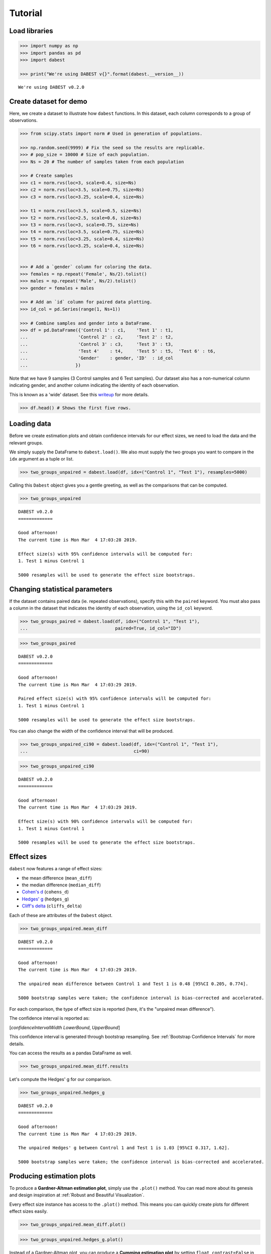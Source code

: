 .. _Tutorial:

========
Tutorial
========

Load libraries
--------------

.. code:: ipython3

    >>> import numpy as np
    >>> import pandas as pd
    >>> import dabest

    >>> print("We're using DABEST v{}".format(dabest.__version__))


.. parsed-literal::

    We're using DABEST v0.2.0


Create dataset for demo
-----------------------

Here, we create a dataset to illustrate how ``dabest`` functions. In
this dataset, each column corresponds to a group of observations.

.. code:: ipython3

    >>> from scipy.stats import norm # Used in generation of populations.

    >>> np.random.seed(9999) # Fix the seed so the results are replicable.
    >>> # pop_size = 10000 # Size of each population.
    >>> Ns = 20 # The number of samples taken from each population

    >>> # Create samples
    >>> c1 = norm.rvs(loc=3, scale=0.4, size=Ns)
    >>> c2 = norm.rvs(loc=3.5, scale=0.75, size=Ns)
    >>> c3 = norm.rvs(loc=3.25, scale=0.4, size=Ns)

    >>> t1 = norm.rvs(loc=3.5, scale=0.5, size=Ns)
    >>> t2 = norm.rvs(loc=2.5, scale=0.6, size=Ns)
    >>> t3 = norm.rvs(loc=3, scale=0.75, size=Ns)
    >>> t4 = norm.rvs(loc=3.5, scale=0.75, size=Ns)
    >>> t5 = norm.rvs(loc=3.25, scale=0.4, size=Ns)
    >>> t6 = norm.rvs(loc=3.25, scale=0.4, size=Ns)


    >>> # Add a `gender` column for coloring the data.
    >>> females = np.repeat('Female', Ns/2).tolist()
    >>> males = np.repeat('Male', Ns/2).tolist()
    >>> gender = females + males

    >>> # Add an `id` column for paired data plotting.
    >>> id_col = pd.Series(range(1, Ns+1))

    >>> # Combine samples and gender into a DataFrame.
    >>> df = pd.DataFrame({'Control 1' : c1,    'Test 1' : t1,
    ...                   'Control 2' : c2,     'Test 2' : t2,
    ...                   'Control 3' : c3,     'Test 3' : t3,
    ...                   'Test 4'    : t4,     'Test 5' : t5,  'Test 6' : t6,
    ...                   'Gender'    : gender, 'ID'  : id_col
    ...                  })

Note that we have 9 samples (3 Control samples and 6 Test samples). Our
dataset also has a non-numerical column indicating gender, and another
column indicating the identity of each observation.

This is known as a 'wide' dataset. See this
`writeup <https://sejdemyr.github.io/r-tutorials/basics/wide-and-long/>`__
for more details.

.. code:: ipython3

    >>> df.head() # Shows the first five rows.




.. raw:: html

    <div>
    <style scoped>
        .dataframe tbody tr th:only-of-type {
            vertical-align: middle;
        }

        .dataframe tbody tr th {
            vertical-align: top;
        }

        .dataframe thead th {
            text-align: right;
        }
    </style>
    <table border="1" class="dataframe">
      <thead>
        <tr style="text-align: right;">
          <th></th>
          <th>Control 1</th>
          <th>Test 1</th>
          <th>Control 2</th>
          <th>Test 2</th>
          <th>Control 3</th>
          <th>Test 3</th>
          <th>Test 4</th>
          <th>Test 5</th>
          <th>Test 6</th>
          <th>Gender</th>
          <th>ID</th>
        </tr>
      </thead>
      <tbody>
        <tr>
          <th>0</th>
          <td>2.793984</td>
          <td>3.420875</td>
          <td>3.324661</td>
          <td>1.707467</td>
          <td>3.816940</td>
          <td>1.796581</td>
          <td>4.440050</td>
          <td>2.937284</td>
          <td>3.486127</td>
          <td>Female</td>
          <td>1</td>
        </tr>
        <tr>
          <th>1</th>
          <td>3.236759</td>
          <td>3.467972</td>
          <td>3.685186</td>
          <td>1.121846</td>
          <td>3.750358</td>
          <td>3.944566</td>
          <td>3.723494</td>
          <td>2.837062</td>
          <td>2.338094</td>
          <td>Female</td>
          <td>2</td>
        </tr>
        <tr>
          <th>2</th>
          <td>3.019149</td>
          <td>4.377179</td>
          <td>5.616891</td>
          <td>3.301381</td>
          <td>2.945397</td>
          <td>2.832188</td>
          <td>3.214014</td>
          <td>3.111950</td>
          <td>3.270897</td>
          <td>Female</td>
          <td>3</td>
        </tr>
        <tr>
          <th>3</th>
          <td>2.804638</td>
          <td>4.564780</td>
          <td>2.773152</td>
          <td>2.534018</td>
          <td>3.575179</td>
          <td>3.048267</td>
          <td>4.968278</td>
          <td>3.743378</td>
          <td>3.151188</td>
          <td>Female</td>
          <td>4</td>
        </tr>
        <tr>
          <th>4</th>
          <td>2.858019</td>
          <td>3.220058</td>
          <td>2.550361</td>
          <td>2.796365</td>
          <td>3.692138</td>
          <td>3.276575</td>
          <td>2.662104</td>
          <td>2.977341</td>
          <td>2.328601</td>
          <td>Female</td>
          <td>5</td>
        </tr>
      </tbody>
    </table>
    </div>



Loading data
------------

Before we create estimation plots and obtain confidence intervals for
our effect sizes, we need to load the data and the relevant groups.

We simply supply the DataFrame to ``dabest.load()``. We also must supply
the two groups you want to compare in the ``idx`` argument as a tuple or
list.

.. code:: ipython3

    >>> two_groups_unpaired = dabest.load(df, idx=("Control 1", "Test 1"), resamples=5000)

Calling this ``Dabest`` object gives you a gentle greeting, as well as
the comparisons that can be computed.

.. code:: ipython3

    >>> two_groups_unpaired




.. parsed-literal::

    DABEST v0.2.0
    =============

    Good afternoon!
    The current time is Mon Mar  4 17:03:28 2019.

    Effect size(s) with 95% confidence intervals will be computed for:
    1. Test 1 minus Control 1

    5000 resamples will be used to generate the effect size bootstraps.



Changing statistical parameters
-------------------------------

If the dataset contains paired data (ie. repeated observations), specify
this with the ``paired`` keyword. You must also pass a column in the
dataset that indicates the identity of each observation, using the
``id_col`` keyword.

.. code:: ipython3

    >>> two_groups_paired = dabest.load(df, idx=("Control 1", "Test 1"),
    ...                                 paired=True, id_col="ID")

.. code:: ipython3

    >>> two_groups_paired




.. parsed-literal::

    DABEST v0.2.0
    =============

    Good afternoon!
    The current time is Mon Mar  4 17:03:29 2019.

    Paired effect size(s) with 95% confidence intervals will be computed for:
    1. Test 1 minus Control 1

    5000 resamples will be used to generate the effect size bootstraps.



You can also change the width of the confidence interval that will be
produced.

.. code:: ipython3

    >>> two_groups_unpaired_ci90 = dabest.load(df, idx=("Control 1", "Test 1"),
    ...                                        ci=90)

.. code:: ipython3

    >>> two_groups_unpaired_ci90




.. parsed-literal::

    DABEST v0.2.0
    =============

    Good afternoon!
    The current time is Mon Mar  4 17:03:29 2019.

    Effect size(s) with 90% confidence intervals will be computed for:
    1. Test 1 minus Control 1

    5000 resamples will be used to generate the effect size bootstraps.



Effect sizes
------------

``dabest`` now features a range of effect sizes:

- the mean difference (``mean_diff``)
- the median difference (``median_diff``)
- `Cohen's d <https://en.wikipedia.org/wiki/Effect_size#Cohen's_d>`__ (``cohens_d``)
- `Hedges' g <https://en.wikipedia.org/wiki/Effect_size#Hedges'_g>`__ (``hedges_g``)
- `Cliff's delta <https://en.wikipedia.org/wiki/Effect_size#Effect_size_for_ordinal_data>`__ (``cliffs_delta``)

Each of these are attributes of the ``Dabest`` object.

.. code:: ipython3

    >>> two_groups_unpaired.mean_diff




.. parsed-literal::

    DABEST v0.2.0
    =============

    Good afternoon!
    The current time is Mon Mar  4 17:03:29 2019.

    The unpaired mean difference between Control 1 and Test 1 is 0.48 [95%CI 0.205, 0.774].

    5000 bootstrap samples were taken; the confidence interval is bias-corrected and accelerated.



For each comparison, the type of effect size is reported (here, it's the
"unpaired mean difference").

The confidence interval is reported as:

[*confidenceIntervalWidth* *LowerBound*, *UpperBound*]

This confidence interval is generated through bootstrap resampling. See :ref:`Bootstrap Confidence Intervals` for more details.


You can access the results as a pandas DataFrame as well.

.. code:: ipython3

    >>> two_groups_unpaired.mean_diff.results




.. raw:: html

    <div>
    <style scoped>
        .dataframe tbody tr th:only-of-type {
            vertical-align: middle;
        }

        .dataframe tbody tr th {
            vertical-align: top;
        }

        .dataframe thead th {
            text-align: right;
        }
    </style>
    <table border="1" class="dataframe">
      <thead>
        <tr style="text-align: right;">
          <th></th>
          <th>control</th>
          <th>test</th>
          <th>effect_size</th>
          <th>is_paired</th>
          <th>difference</th>
          <th>ci</th>
          <th>bca_low</th>
          <th>bca_high</th>
          <th>bca_interval_idx</th>
          <th>pct_low</th>
          <th>pct_high</th>
          <th>pct_interval_idx</th>
          <th>bootstraps</th>
          <th>resamples</th>
          <th>random_seed</th>
        </tr>
      </thead>
      <tbody>
        <tr>
          <th>0</th>
          <td>Control 1</td>
          <td>Test 1</td>
          <td>mean difference</td>
          <td>False</td>
          <td>0.48029</td>
          <td>95</td>
          <td>0.205161</td>
          <td>0.773647</td>
          <td>(145, 4893)</td>
          <td>0.197427</td>
          <td>0.758752</td>
          <td>(125, 4875)</td>
          <td>[-0.05989473868674011, -0.018608309424335, 0.0...</td>
          <td>5000</td>
          <td>12345</td>
        </tr>
      </tbody>
    </table>
    </div>



Let's compute the Hedges' g for our comparison.

.. code:: ipython3

    >>> two_groups_unpaired.hedges_g




.. parsed-literal::

    DABEST v0.2.0
    =============

    Good afternoon!
    The current time is Mon Mar  4 17:03:29 2019.

    The unpaired Hedges' g between Control 1 and Test 1 is 1.03 [95%CI 0.317, 1.62].

    5000 bootstrap samples were taken; the confidence interval is bias-corrected and accelerated.





Producing estimation plots
--------------------------

To produce a **Gardner-Altman estimation plot**, simply use the
``.plot()`` method. You can read more about its genesis and design
inspiration at :ref:`Robust and Beautiful Visualization`.

Every effect size instance has access to the ``.plot()`` method. This
means you can quickly create plots for different effect sizes easily.

.. code:: ipython3

    >>> two_groups_unpaired.mean_diff.plot()




.. image:: _images/tutorial_25_0.png





.. code:: ipython3

    >>> two_groups_unpaired.hedges_g.plot()




.. image:: _images/tutorial_26_0.png





Instead of a Gardner-Altman plot, you can produce a **Cumming estimation
plot** by setting ``float_contrast=False`` in the ``plot()`` method.
This will plot the bootstrap effect sizes below the raw data, and also
displays the the mean (gap) and ± standard deviation of each group
(vertical ends) as gapped lines. This design was inspired by Edward
Tufte's dictum to maximise the data-ink ratio.

.. code:: ipython3

    >>> two_groups_unpaired.hedges_g.plot(float_contrast=False)




.. image:: _images/tutorial_28_0.png





For paired data, we use
`slopegraphs <https://www.edwardtufte.com/bboard/q-and-a-fetch-msg?msg_id=0003nk>`__
(another innovation from Edward Tufte) to connect paired observations.
Both Gardner-Altman and Cumming plots support this.

.. code:: ipython3

    >>> two_groups_paired.mean_diff.plot()




.. image:: _images/tutorial_30_0.png





.. code:: ipython3

    >>> two_groups_paired.mean_diff.plot(float_contrast=False)




.. image:: _images/tutorial_31_0.png





The ``dabest`` package also implements a range of estimation plot
designs aimed at depicting common experimental designs.

The **multi-two-group estimation plot** tiles two or more Cumming plots
horizontally, and is created by passing a *nested tuple* to ``idx`` when
``dabest.load()`` is first invoked.

Thus, the lower axes in the Cumming plot is effectively a `forest
plot <https://en.wikipedia.org/wiki/Forest_plot>`__, used in
meta-analyses to aggregate and compare data from different experiments.

.. code:: ipython3

    >>> multi_2group = dabest.load(df, idx=(("Control 1", "Test 1",),
    ...                                     ("Control 2", "Test 2")
    ...                                   ))

    multi_2group.mean_diff.plot()




.. image:: _images/tutorial_33_0.png





The multi-two-group design also accomodates paired comparisons.

.. code:: ipython3

    >>> multi_2group_paired = dabest.load(df, idx=(("Control 1", "Test 1",),
    ...                                           ("Control 2", "Test 2")
    ...                                          ),
    ...                                  paired=True, id_col="ID"
    ...                                 )

    multi_2group_paired.mean_diff.plot()




.. image:: _images/tutorial_35_0.png





The **shared control plot** displays another common experimental
paradigm, where several test samples are compared against a common
reference sample.

This type of Cumming plot is automatically generated if the tuple passed
to ``idx`` has more than two data columns.

.. code:: ipython3

    >>> shared_control = dabest.load(df, idx=("Control 1", "Test 1",
    ...                                      "Test 2", "Test 3",
    ...                                      "Test 4", "Test 5", "Test 6")
    ...                             )

.. code:: ipython3

    >>> shared_control




.. parsed-literal::

    DABEST v0.2.0
    =============

    Good afternoon!
    The current time is Mon Mar  4 17:03:34 2019.

    Effect size(s) with 95% confidence intervals will be computed for:
    1. Test 1 minus Control 1
    2. Test 2 minus Control 1
    3. Test 3 minus Control 1
    4. Test 4 minus Control 1
    5. Test 5 minus Control 1
    6. Test 6 minus Control 1

    5000 resamples will be used to generate the effect size bootstraps.



.. code:: ipython3

    >>> shared_control.mean_diff




.. parsed-literal::

    DABEST v0.2.0
    =============

    Good afternoon!
    The current time is Mon Mar  4 17:03:36 2019.

    The unpaired mean difference between Control 1 and Test 1 is 0.48 [95%CI 0.205, 0.774].

    The unpaired mean difference between Control 1 and Test 2 is -0.542 [95%CI -0.915, -0.206].

    The unpaired mean difference between Control 1 and Test 3 is 0.174 [95%CI -0.273, 0.647].

    The unpaired mean difference between Control 1 and Test 4 is 0.79 [95%CI 0.325, 1.33].

    The unpaired mean difference between Control 1 and Test 5 is 0.265 [95%CI 0.0115, 0.497].

    The unpaired mean difference between Control 1 and Test 6 is 0.288 [95%CI 0.00913, 0.524].

    5000 bootstrap samples were taken; the confidence interval is bias-corrected and accelerated.



.. code:: ipython3

    >>> shared_control.mean_diff.plot()




.. image:: _images/tutorial_40_0.png





``dabest`` thus empowers you to robustly perform and elegantly present
complex visualizations and statistics.

.. code:: ipython3

    >>> multi_groups = dabest.load(df, idx=(("Control 1", "Test 1",),
                                         ("Control 2", "Test 2","Test 3"),
                                         ("Control 3", "Test 4","Test 5", "Test 6")
                                       ))


.. code:: ipython3

    >>> multi_groups




.. parsed-literal::

    DABEST v0.2.0
    =============

    Good afternoon!
    The current time is Mon Mar  4 17:03:36 2019.

    Effect size(s) with 95% confidence intervals will be computed for:
    1. Test 1 minus Control 1
    2. Test 2 minus Control 2
    3. Test 3 minus Control 2
    4. Test 4 minus Control 3
    5. Test 5 minus Control 3
    6. Test 6 minus Control 3

    5000 resamples will be used to generate the effect size bootstraps.



.. code:: ipython3

    >>> multi_groups.mean_diff




.. parsed-literal::

    DABEST v0.2.0
    =============

    Good afternoon!
    The current time is Mon Mar  4 17:03:38 2019.

    The unpaired mean difference between Control 1 and Test 1 is 0.48 [95%CI 0.205, 0.774].

    The unpaired mean difference between Control 2 and Test 2 is -1.38 [95%CI -1.93, -0.905].

    The unpaired mean difference between Control 2 and Test 3 is -0.666 [95%CI -1.29, -0.0788].

    The unpaired mean difference between Control 3 and Test 4 is 0.362 [95%CI -0.111, 0.901].

    The unpaired mean difference between Control 3 and Test 5 is -0.164 [95%CI -0.398, 0.0747].

    The unpaired mean difference between Control 3 and Test 6 is -0.14 [95%CI -0.4, 0.0937].

    5000 bootstrap samples were taken; the confidence interval is bias-corrected and accelerated.



.. code:: ipython3

    >>> multi_groups.mean_diff.plot()




.. image:: _images/tutorial_45_0.png





Using long (aka 'melted') data frames
--------------------------------------

``dabest.plot`` can also work with 'melted' or 'long' data. This term is
so used because each row will now correspond to a single datapoint, with
one column carrying the value and other columns carrying 'metadata'
describing that datapoint.

More details on wide vs long or 'melted' data can be found in this
`Wikipedia
article <https://en.wikipedia.org/wiki/Wide_and_narrow_data>`__. The
`pandas
documentation <https://pandas.pydata.org/pandas-docs/stable/generated/pandas.melt.html>`__
gives recipes for melting dataframes.

.. code:: ipython3

    >>> x = 'group'
    >>> y = 'metric'

    >>> value_cols = df.columns[:-2] # select all but the "Gender" and "ID" columns.

    >>> df_melted = pd.melt(df.reset_index(),
    ...                    id_vars=["Gender", "ID"],
    ...                    value_vars=value_cols,
    ...                    value_name=y,
    ...                    var_name=x)

    >>> df_melted.head() # Gives the first five rows of `df_melted`.




.. raw:: html

    <div>
    <style scoped>
        .dataframe tbody tr th:only-of-type {
            vertical-align: middle;
        }

        .dataframe tbody tr th {
            vertical-align: top;
        }

        .dataframe thead th {
            text-align: right;
        }
    </style>
    <table border="1" class="dataframe">
      <thead>
        <tr style="text-align: right;">
          <th></th>
          <th>Gender</th>
          <th>ID</th>
          <th>group</th>
          <th>metric</th>
        </tr>
      </thead>
      <tbody>
        <tr>
          <th>0</th>
          <td>Female</td>
          <td>1</td>
          <td>Control 1</td>
          <td>2.793984</td>
        </tr>
        <tr>
          <th>1</th>
          <td>Female</td>
          <td>2</td>
          <td>Control 1</td>
          <td>3.236759</td>
        </tr>
        <tr>
          <th>2</th>
          <td>Female</td>
          <td>3</td>
          <td>Control 1</td>
          <td>3.019149</td>
        </tr>
        <tr>
          <th>3</th>
          <td>Female</td>
          <td>4</td>
          <td>Control 1</td>
          <td>2.804638</td>
        </tr>
        <tr>
          <th>4</th>
          <td>Female</td>
          <td>5</td>
          <td>Control 1</td>
          <td>2.858019</td>
        </tr>
      </tbody>
    </table>
    </div>



When your data is in this format, you will need to specify the ``x`` and
``y`` columns in ``dabest.load()``.

.. code:: ipython3

    >>> analysis_of_long_df = dabest.load(df_melted, idx=("Control 1", "Test 1"),
                                     x="group", y="metric")

    >>> analysis_of_long_df




.. parsed-literal::

    DABEST v0.2.0
    =============

    Good afternoon!
    The current time is Mon Mar  4 17:03:38 2019.

    Effect size(s) with 95% confidence intervals will be computed for:
    1. Test 1 minus Control 1

    5000 resamples will be used to generate the effect size bootstraps.



.. code:: ipython3

    >>> analysis_of_long_df.mean_diff.plot()




.. image:: _images/tutorial_51_0.png





Controlling plot aesthetics
---------------------------

Changing the y-axes labels.

.. code:: ipython3

    >>> two_groups_unpaired.mean_diff.plot(swarm_label="This is my\nrawdata",
    ...                                    contrast_label="The bootstrap\ndistribtions!")




.. image:: _images/tutorial_54_0.png





Color the rawdata according to another column in the dataframe.

.. code:: ipython3

    >>> multi_2group.mean_diff.plot(color_col="Gender")




.. image:: _images/tutorial_56_0.png





Changing the palette used with ``custom_palette``. Any valid matplotlib
or seaborn color palette is accepted.

.. code:: ipython3

    >>> multi_2group.mean_diff.plot(color_col="Gender", custom_palette="Dark2")




.. image:: _images/tutorial_58_0.png





.. code:: ipython3

    >>> multi_2group.mean_diff.plot(custom_palette="Paired")




.. image:: _images/tutorial_59_0.png





You can also create your own color palette. Create a dictionary where
the keys are group names, and the values are valid matplotlib colors.

You can specify matplotlib colors in a `variety of
ways <https://matplotlib.org/users/colors.html>`__. Here, I demonstrate
using named colors, hex strings (commonly used on the web), and RGB
tuples.

.. code:: ipython3

    >>> my_color_palette = {"Control 1" : "blue",
    ...                     "Test 1"    : "purple",
    ...                     "Control 2" : "#cb4b16",     # This is a hex string.
    ...                     "Test 2"    : (0., 0.7, 0.2) # This is a RGB tuple.
    ...                   }

    >>> multi_2group.mean_diff.plot(custom_palette=my_color_palette)




.. image:: _images/tutorial_61_0.png





You can also change the sizes of the dots used in the rawdata swarmplot,
and those used to indicate the effect sizes.

.. code:: ipython3

    >>> multi_2group.mean_diff.plot(raw_marker_size=3, es_marker_size=12)




.. image:: _images/tutorial_63_0.png





Changing the y-limits for the rawdata axes, and for the contrast axes.

.. code:: ipython3

    >>> multi_2group.mean_diff.plot(swarm_ylim=(0, 5), contrast_ylim=(-2, 2))




.. image:: _images/tutorial_65_0.png





If your effect size is qualitatively inverted (ie. a smaller value is a
better outcome), you can simply invert the tuple passed to
``contrast_ylim``.

.. code:: ipython3

    >>> multi_2group.mean_diff.plot(contrast_ylim=(2, -2), contrast_label="More negative is better!")




.. image:: _images/tutorial_67_0.png





You can add minor ticks and also change the tick frequency by accessing
the axes directly.

Each estimation plot produced by ``dabest`` has 2 axes. The first one
contains the rawdata swarmplot; the second one contains the bootstrap
effect size differences.

.. code:: ipython3

    >>> import matplotlib.ticker as Ticker

    >>> f = two_groups_unpaired.mean_diff.plot()

    >>> rawswarm_axes = f.axes[0]
    >>> contrast_axes = f.axes[1]

    >>> rawswarm_axes.yaxis.set_major_locator(Ticker.MultipleLocator(1))
    >>> rawswarm_axes.yaxis.set_minor_locator(Ticker.MultipleLocator(0.5))

    >>> contrast_axes.yaxis.set_major_locator(Ticker.MultipleLocator(0.5))
    >>> contrast_axes.yaxis.set_minor_locator(Ticker.MultipleLocator(0.25))



.. image:: _images/tutorial_69_0.png


.. code:: ipython3

    >>> f = multi_2group.mean_diff.plot(swarm_ylim=(0,6),
                                   contrast_ylim=(-3, 1))

    >>> rawswarm_axes = f.axes[0]
    >>> contrast_axes = f.axes[1]

    >>> rawswarm_axes.yaxis.set_major_locator(Ticker.MultipleLocator(2))
    >>> rawswarm_axes.yaxis.set_minor_locator(Ticker.MultipleLocator(1))

    >>> contrast_axes.yaxis.set_major_locator(Ticker.MultipleLocator(0.5))
    >>> contrast_axes.yaxis.set_minor_locator(Ticker.MultipleLocator(0.25))



.. image:: _images/tutorial_70_0.png


with v0.2.0, ``dabest`` can now apply `matplotlib style
sheets <https://matplotlib.org/tutorials/introductory/customizing.html>`__
to estimation plots. You can refer to this
`gallery <https://matplotlib.org/3.0.3/gallery/style_sheets/style_sheets_reference.html>`__
of style sheets for reference.

.. code:: ipython3

    >>> import matplotlib.pyplot as plt
    >>> plt.style.use("dark_background")

.. code:: ipython3

    >>> multi_2group.mean_diff.plot()

    >>> plt.style.use("default") # reset to default plot style.



.. image:: _images/tutorial_73_0.png

